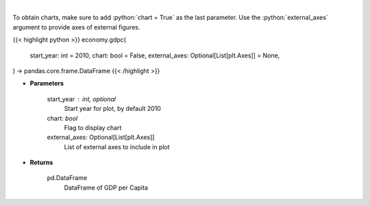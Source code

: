 .. role:: python(code)
    :language: python
    :class: highlight

|

.. raw:: html

    <h3>
    > Real GDP per Capita for United States
    </h3>

To obtain charts, make sure to add :python:`chart = True` as the last parameter.
Use the :python:`external_axes` argument to provide axes of external figures.

{{< highlight python >}}
economy.gdpc(
    start_year: int = 2010,
    chart: bool = False,
    external_axes: Optional[List[plt.Axes]] = None,
) -> pandas.core.frame.DataFrame
{{< /highlight >}}

* **Parameters**

    start_year : int, optional
        Start year for plot, by default 2010
    chart: *bool*
       Flag to display chart
    external_axes: Optional[List[plt.Axes]]
        List of external axes to include in plot

* **Returns**

    pd.DataFrame
        DataFrame of GDP per Capita
